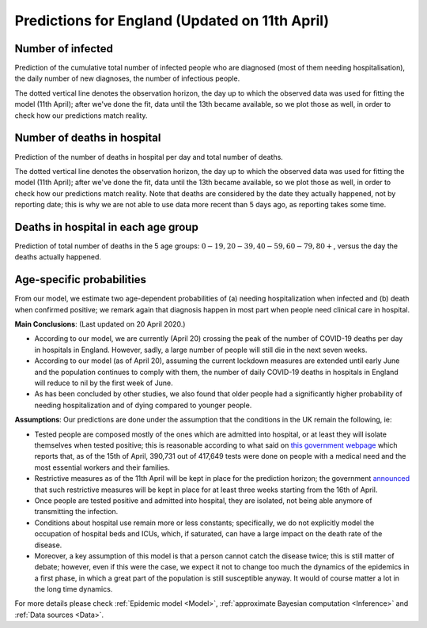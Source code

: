.. _Prediction:

Predictions for England (Updated on 11th April)
================================================


Number of infected
~~~~~~~~~~~~~~~~~~~~~~~~~~~~~~~~
Prediction of the cumulative total number of infected people who are diagnosed (most of them needing hospitalisation), the daily number of new diagnoses, the number of infectious people. 

.. content-tabs::

    .. tab-container:: tab1
        :title: Infected & Hospitalized

        .. image:: img/cumulative_confirmed.png
        .. centered:: (Orange shaded area indicates :ref:`uncertainty <5. What do we mean by uncertainty in this model?>`)

    .. tab-container:: tab2
        :title: Daily new diagnoses

        .. image:: img/daily_confirmed.png
        .. centered:: (Orange shaded area indicates :ref:`uncertainty <5. What do we mean by uncertainty in this model?>`)
        
    .. tab-container:: tab3
        :title: Infectious people

        .. image:: img/total_number_infected.png
        .. centered:: (Orange shaded area indicates :ref:`uncertainty <5. What do we mean by uncertainty in this model?>`)

        We predict the number of infectious people for each day using our model. The uncertainty in our prediction here is very high as we do not have real data about this number. The y axis here has to be multiplied by :math:`10^7`.

The dotted vertical line denotes the observation horizon, the day up to which the observed data was used for fitting the model (11th April); after we've done the fit, data until the 13th became available, so we plot those as well, in order to check how our predictions match reality.

Number of deaths in hospital
~~~~~~~~~~~~~~~~~~~~~~~~~~~~~~~~~~~~~~
Prediction of the number of deaths in hospital per day and total number of deaths. 

.. content-tabs::

    .. tab-container:: tab1
        :title: Deaths per day 

        .. image:: img/total_deaths_per_day.png
        .. centered:: (Orange shaded area indicates :ref:`uncertainty <5. What do we mean by uncertainty in this model?>`)

        According to this model, we are right now close at the peak of number of deaths per day.


    .. tab-container:: tab2
        :title: Total deaths

        .. image:: img/total_deaths.png
        .. centered:: (Orange shaded area indicates :ref:`uncertainty <5. What do we mean by uncertainty in this model?>`)

The dotted vertical line denotes the observation horizon, the day up to which the observed data was used for fitting the model (11th April); after we've done the fit, data until the 13th became available, so we plot those as well, in order to check how our predictions match reality. Note that deaths are considered by the date they actually happened, not by reporting date; this is why we are not able to use data more recent than 5 days ago, as reporting takes some time.

Deaths in hospital in each age group
~~~~~~~~~~~~~~~~~~~~~~~~~~~~~~~~~~~~~~~~~~~~~~~~~~~
Prediction of total number of deaths in the 5 age groups: :math:`0-19,   20-39, 40-59, 60-79, 80+`, versus the day the deaths actually happened.

.. content-tabs::

    .. tab-container:: tab1
        :title:  0-19
        
        .. image:: img/total_deaths_age_group_0.png
        .. centered:: (Orange shaded area indicates :ref:`uncertainty <5. What do we mean by uncertainty in this model?>`)

    .. tab-container:: tab2
        :title:  20-39
        
        .. image:: img/total_deaths_age_group_1.png
        .. centered:: (Orange shaded area indicates :ref:`uncertainty <5. What do we mean by uncertainty in this model?>`)

    .. tab-container:: tab3
        :title:  40-59
        
        .. image:: img/total_deaths_age_group_2.png


    .. tab-container:: tab4
        :title:  60-79
        
        .. image:: img/total_deaths_age_group_3.png
        .. centered:: (Orange shaded area indicates :ref:`uncertainty <5. What do we mean by uncertainty in this model?>`)

    .. tab-container:: tab5
        :title:  80+
        
        .. image:: img/total_deaths_age_group_4.png
        .. centered:: (Orange shaded area indicates :ref:`uncertainty <5. What do we mean by uncertainty in this model?>`)        

Age-specific probabilities
~~~~~~~~~~~~~~~~~~~~~~~~~~~~~~~~~~~~~~~~~~~~~~~~~~~~~~
From our model, we estimate two age-dependent probabilities of (a) needing hospitalization when infected and (b) death when confirmed positive; we remark again that diagnosis happen in most part when people need clinical care in hospital.

.. content-tabs::

    .. tab-container:: tab1
        :title: Need of hospitalization 

        .. image:: img/prob_hospitalisation.png
        The horizontal line is the median prediction, while the bands width indicates the probability distribution for each value.

    .. tab-container:: tab2
        :title: Death

        .. image:: img/prob_deceasing.png

        The horizontal line is the median prediction, while the bands width indicates the probability distribution for each value.

.. Evolution of :math:`R_0` during the pandemic
    ~~~~~~~~~~~~~~~~~~~~~~~~~~~~~~~~~~~~~~~~~~~~~~~~~~~~~~~~~~~~~~~~~~~~
    From our estimate of the parameters, we can estimate :math:`R_0`, ie the basic reproduction number, for this pandemic.

**Main Conclusions**: (Last updated on 20 April 2020.)

- According to our model, we are currently (April 20) crossing the peak of the number of COVID-19 deaths per day in hospitals in England. However, sadly, a large number of people will still die in the next seven weeks. 

- According to our model (as of April 20), assuming the current lockdown measures are extended until early June and the population continues to comply with them, the number of daily COVID-19 deaths in hospitals in England will reduce to nil by the first week of June. 

- As has been concluded by other studies, we also found that older people had a significantly higher probability of needing hospitalization and of dying compared to younger people. 

**Assumptions**: Our predictions are done under the assumption that the conditions in the UK remain the following, ie:

- Tested people are composed mostly of the ones which are admitted into hospital, or at least they will isolate themselves when tested positive; this is reasonable according to what said on `this government webpage <https://www.gov.uk/guidance/coronavirus-covid-19-information-for-the-public>`_ which reports that, as of the 15th of April, 390,731 out of 417,649 tests were done on people with a medical need and the most essential workers and their families.

- Restrictive measures as of the 11th April will be kept in place for the prediction horizon; the government `announced <https://www.bbc.com/news/uk-52313715>`_ that such restrictive measures will be kept in place for at least three weeks starting from the 16th of April.

- Once people are tested positive and admitted into hospital, they are isolated, not being able anymore of transmitting the infection.

- Conditions about hospital use remain more or less constants; specifically, we do not explicitly model the occupation of hospital beds and ICUs, which, if saturated, can have a large impact on the death rate of the disease.

- Moreover, a key assumption of this model is that a person cannot catch the disease twice; this is still matter of debate; however, even if this were the case, we expect it not to change too much the dynamics of the epidemics in a first phase, in which a great part of the population is still susceptible anyway. It would of course matter a lot in the long time dynamics.

For more details please check :ref:`Epidemic model <Model>`, :ref:`approximate Bayesian computation <Inference>` and :ref:`Data sources <Data>`.